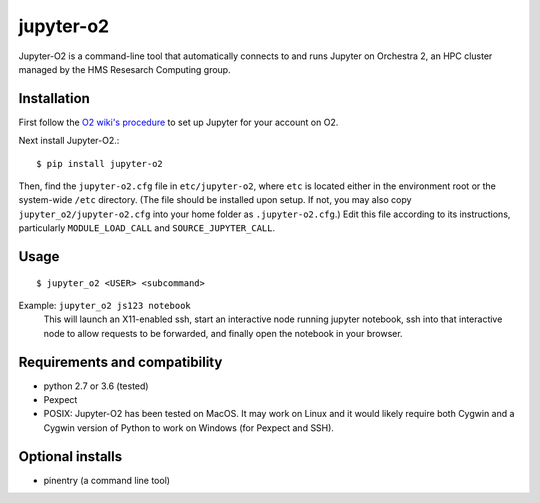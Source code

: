 ===========
jupyter-o2
===========

Jupyter-O2 is a command-line tool that automatically connects to
and runs Jupyter on Orchestra 2, an HPC cluster managed by the HMS Resesarch Computing group.

Installation
------------------------------
First follow the `O2 wiki's procedure <https://wiki.rc.hms.harvard.edu/display/O2/Jupyter+on+O2>`_
to set up Jupyter for your account on O2.

Next install Jupyter-O2.::

    $ pip install jupyter-o2

Then, find the ``jupyter-o2.cfg`` file in ``etc/jupyter-o2``, where ``etc`` is located either in the
environment root or the system-wide ``/etc`` directory. (The file should be installed upon setup.
If not, you may also copy ``jupyter_o2/jupyter-o2.cfg`` into your home folder as ``.jupyter-o2.cfg``.)
Edit this file according to its instructions, particularly ``MODULE_LOAD_CALL`` and ``SOURCE_JUPYTER_CALL``.

Usage
------------------------------
::

    $ jupyter_o2 <USER> <subcommand>

Example: ``jupyter_o2 js123 notebook``
    This will launch an X11-enabled ssh, start an interactive node running jupyter notebook,
    ssh into that interactive node to allow requests to be forwarded,
    and finally open the notebook in your browser.

Requirements and compatibility
------------------------------
* python 2.7 or 3.6 (tested)
* Pexpect
* POSIX: Jupyter-O2 has been tested on MacOS. It may work on Linux and it would likely require
  both Cygwin and a Cygwin version of Python to work on Windows (for Pexpect and SSH).

Optional installs
------------------------------
* pinentry (a command line tool)


